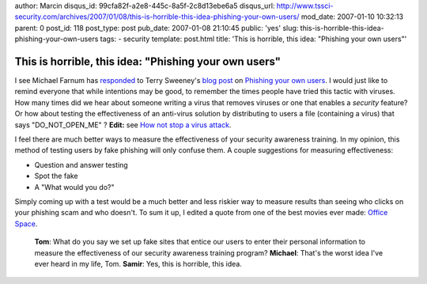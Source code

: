 author: Marcin
disqus_id: 99cfa82f-a2e8-445c-8a5f-2c8d13ebe6a5
disqus_url: http://www.tssci-security.com/archives/2007/01/08/this-is-horrible-this-idea-phishing-your-own-users/
mod_date: 2007-01-10 10:32:13
parent: 0
post_id: 118
post_type: post
pub_date: 2007-01-08 21:10:45
public: 'yes'
slug: this-is-horrible-this-idea-phishing-your-own-users
tags:
- security
template: post.html
title: 'This is horrible, this idea: "Phishing your own users"'

This is horrible, this idea: "Phishing your own users"
######################################################

I see Michael Farnum has
`responded <http://infosecplace.com/blog/2007/01/08/phishing-your-own-users/>`_
to Terry Sweeney's `blog
post <http://www.darkreading.com/document.asp?doc_id=113074>`_ on
`Phishing your own
users <http://www.darkreading.com/document.asp?doc_id=113055>`_. I would
just like to remind everyone that while intentions may be good, to
remember the times people have tried this tactic with viruses. How many
times did we hear about someone writing a virus that removes viruses or
one that enables a *security* feature? Or how about testing the
effectiveness of an anti-virus solution by distributing to users a file
(containing a virus) that says "DO\_NOT\_OPEN\_ME" ? **Edit:** see `How
not stop a virus
attack <http://www.infoworld.com/article/06/10/24/44OPrecord_1.html>`_.

I feel there are much better ways to measure the effectiveness of your
security awareness training. In my opinion, this method of testing users
by fake phishing will only confuse them. A couple suggestions for
measuring effectiveness:

-  Question and answer testing
-  Spot the fake
-  A "What would you do?"

Simply coming up with a test would be a much better and less riskier way
to measure results than seeing who clicks on your phishing scam and who
doesn't. To sum it up, I edited a quote from one of the best movies ever
made: `Office Space <http://www.imdb.com/title/tt0151804/>`_.

    **Tom**: What do you say we set up fake sites that entice our users
    to enter their personal information to measure the effectiveness of
    our security awareness training program? **Michael**: That's the
    worst idea I've ever heard in my life, Tom. **Samir**: Yes, this is
    horrible, this idea.
